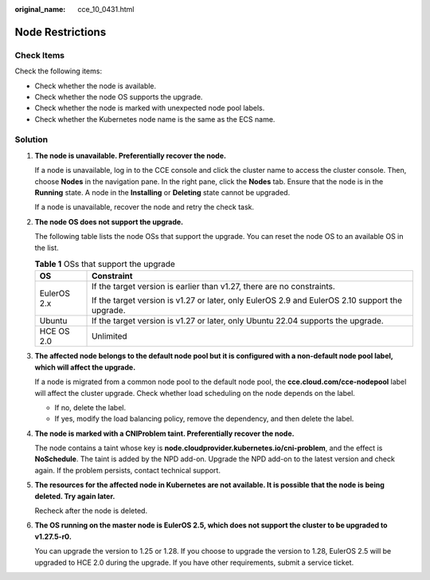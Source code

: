:original_name: cce_10_0431.html

.. _cce_10_0431:

Node Restrictions
=================

Check Items
-----------

Check the following items:

-  Check whether the node is available.
-  Check whether the node OS supports the upgrade.
-  Check whether the node is marked with unexpected node pool labels.
-  Check whether the Kubernetes node name is the same as the ECS name.

Solution
--------

#. **The node is unavailable. Preferentially recover the node.**

   If a node is unavailable, log in to the CCE console and click the cluster name to access the cluster console. Then, choose **Nodes** in the navigation pane. In the right pane, click the **Nodes** tab. Ensure that the node is in the **Running** state. A node in the **Installing** or **Deleting** state cannot be upgraded.

   If a node is unavailable, recover the node and retry the check task.

#. **The node OS does not support the upgrade.**

   The following table lists the node OSs that support the upgrade. You can reset the node OS to an available OS in the list.

   .. table:: **Table 1** OSs that support the upgrade

      +-----------------------------------+-------------------------------------------------------------------------------------------------+
      | OS                                | Constraint                                                                                      |
      +===================================+=================================================================================================+
      | EulerOS 2.x                       | If the target version is earlier than v1.27, there are no constraints.                          |
      |                                   |                                                                                                 |
      |                                   | If the target version is v1.27 or later, only EulerOS 2.9 and EulerOS 2.10 support the upgrade. |
      +-----------------------------------+-------------------------------------------------------------------------------------------------+
      | Ubuntu                            | If the target version is v1.27 or later, only Ubuntu 22.04 supports the upgrade.                |
      +-----------------------------------+-------------------------------------------------------------------------------------------------+
      | HCE OS 2.0                        | Unlimited                                                                                       |
      +-----------------------------------+-------------------------------------------------------------------------------------------------+

#. **The affected node belongs to the default node pool but it is configured with a non-default node pool label, which will affect the upgrade.**

   If a node is migrated from a common node pool to the default node pool, the **cce.cloud.com/cce-nodepool** label will affect the cluster upgrade. Check whether load scheduling on the node depends on the label.

   -  If no, delete the label.
   -  If yes, modify the load balancing policy, remove the dependency, and then delete the label.

#. **The node is marked with a CNIProblem taint. Preferentially recover the node.**

   The node contains a taint whose key is **node.cloudprovider.kubernetes.io/cni-problem**, and the effect is **NoSchedule**. The taint is added by the NPD add-on. Upgrade the NPD add-on to the latest version and check again. If the problem persists, contact technical support.

#. **The resources for the affected node in Kubernetes are not available. It is possible that the node is being deleted. Try again later.**

   Recheck after the node is deleted.

#. **The OS running on the master node is EulerOS 2.5, which does not support the cluster to be upgraded to v1.27.5-r0.**

   You can upgrade the version to 1.25 or 1.28. If you choose to upgrade the version to 1.28, EulerOS 2.5 will be upgraded to HCE 2.0 during the upgrade. If you have other requirements, submit a service ticket.

